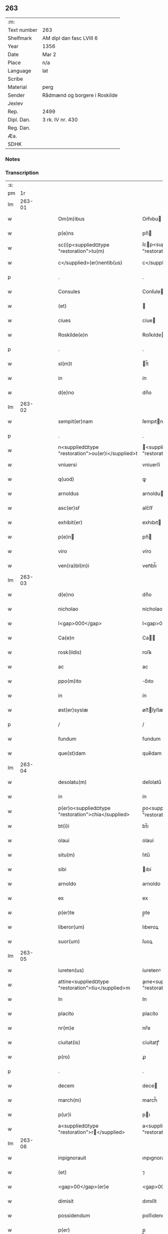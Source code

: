 ** 263
| :m:         |                               |
| Text number | 263                           |
| Shelfmark   | AM dipl dan fasc LVIII 6      |
| Year        | 1356                          |
| Date        | Mar 2                         |
| Place       | n/a                           |
| Language    | lat                           |
| Scribe      |                               |
| Material    | perg                          |
| Sender      | Rådmænd og borgere i Roskilde |
| Jexlev      |                               |
| Rep.        | 2499                          |
| Dipl. Dan.  | 3 rk. IV nr. 430              |
| Reg. Dan.   |                               |
| Æa.         |                               |
| SDHK        |                               |

*** Notes


*** Transcription
| :s: |        |   |   |   |   |                                                    |                                                   |   |   |   |   |     |   |   |   |        |
| pm  |     1r |   |   |   |   |                                                    |                                                   |   |   |   |   |     |   |   |   |        |
| lm  | 263-01 |   |   |   |   |                                                    |                                                   |   |   |   |   |     |   |   |   |        |
| w   |        |   |   |   |   | Om(m)ibus                                          | Om̅ıbu                                            |   |   |   |   | lat |   |   |   | 263-01 |
| w   |        |   |   |   |   | p(e)ns                                             | pn̅                                               |   |   |   |   | lat |   |   |   | 263-01 |
| w   |        |   |   |   |   | sc(i)p<supplied¤type "restoration">tu(m)           | ſcp<supplied¤type "restoration">tu̅               |   |   |   |   | lat |   |   |   | 263-01 |
| w   |        |   |   |   |   | c</supplied>(er)nentib(us)                         | c</supplied>nentıbꝫ                              |   |   |   |   | lat |   |   |   | 263-01 |
| p   |        |   |   |   |   | .                                                  | .                                                 |   |   |   |   | lat |   |   |   | 263-01 |
| w   |        |   |   |   |   | Consules                                           | Conſule                                          |   |   |   |   | lat |   |   |   | 263-01 |
| w   |        |   |   |   |   | (et)                                               |                                                  |   |   |   |   | lat |   |   |   | 263-01 |
| w   |        |   |   |   |   | ciues                                              | cíue                                             |   |   |   |   | lat |   |   |   | 263-01 |
| w   |        |   |   |   |   | Roskilde(e)n                                       | Roſkılde̅                                         |   |   |   |   | lat |   |   |   | 263-01 |
| p   |        |   |   |   |   | .                                                  | .                                                 |   |   |   |   | lat |   |   |   | 263-01 |
| w   |        |   |   |   |   | sl(m)t                                             | l̅t                                               |   |   |   |   | lat |   |   |   | 263-01 |
| w   |        |   |   |   |   | in                                                 | ín                                                |   |   |   |   | lat |   |   |   | 263-01 |
| w   |        |   |   |   |   | d(e)no                                             | dn̅o                                               |   |   |   |   | lat |   |   |   | 263-01 |
| lm  | 263-02 |   |   |   |   |                                                    |                                                   |   |   |   |   |     |   |   |   |        |
| w   |        |   |   |   |   | sempit(er)nam                                      | ſempıtna                                        |   |   |   |   | lat |   |   |   | 263-02 |
| p   |        |   |   |   |   | .                                                  | .                                                 |   |   |   |   | lat |   |   |   | 263-02 |
| w   |        |   |   |   |   | n<supplied¤type "restoration">ou(er)i</supplied>t  | <supplied¤type "restoration">ouı</supplied>t    |   |   |   |   | lat |   |   |   | 263-02 |
| w   |        |   |   |   |   | vniuersi                                           | vniuerſí                                          |   |   |   |   | lat |   |   |   | 263-02 |
| w   |        |   |   |   |   | q(uod)                                             | ꝙ                                                 |   |   |   |   | lat |   |   |   | 263-02 |
| w   |        |   |   |   |   | arnoldus                                           | arnoldu                                          |   |   |   |   | lat |   |   |   | 263-02 |
| w   |        |   |   |   |   | asc(er)sẜ                                          | aſc͛ſẜ                                             |   |   |   |   | lat |   |   |   | 263-02 |
| w   |        |   |   |   |   | exhibit(er)                                        | exhıbıt                                          |   |   |   |   | lat |   |   |   | 263-02 |
| w   |        |   |   |   |   | p(e)n                                             | pn̅                                               |   |   |   |   | lat |   |   |   | 263-02 |
| w   |        |   |   |   |   | viro                                               | víro                                              |   |   |   |   | lat |   |   |   | 263-02 |
| w   |        |   |   |   |   | ven(ra)bl(m)i                                      | venᷓbl̅ı                                            |   |   |   |   | lat |   |   |   | 263-02 |
| lm  | 263-03 |   |   |   |   |                                                    |                                                   |   |   |   |   |     |   |   |   |        |
| w   |        |   |   |   |   | d(e)no                                             | dn̅o                                               |   |   |   |   | lat |   |   |   | 263-03 |
| w   |        |   |   |   |   | nicholao                                           | nícholao                                          |   |   |   |   | lat |   |   |   | 263-03 |
| w   |        |   |   |   |   | I<gap>000</gap>                                    | I<gap>000</gap>                                   |   |   |   |   | lat |   |   |   | 263-03 |
| w   |        |   |   |   |   | Ca(e)n                                             | Ca̅                                               |   |   |   |   | lat |   |   |   | 263-03 |
| w   |        |   |   |   |   | rosk(ildis)                                        | roſꝃ                                              |   |   |   |   | lat |   |   |   | 263-03 |
| w   |        |   |   |   |   | ac                                                 | ac                                                |   |   |   |   | lat |   |   |   | 263-03 |
| w   |        |   |   |   |   | ppo(m)ito                                          | o̅ıto                                             |   |   |   |   | lat |   |   |   | 263-03 |
| w   |        |   |   |   |   | in                                                 | ín                                                |   |   |   |   | lat |   |   |   | 263-03 |
| w   |        |   |   |   |   | øst(er)syslæ                                       | øﬅſyſlæ                                          |   |   |   |   | lat |   |   |   | 263-03 |
| p   |        |   |   |   |   | /                                                  | /                                                 |   |   |   |   | lat |   |   |   | 263-03 |
| w   |        |   |   |   |   | fundum                                             | fundum                                            |   |   |   |   | lat |   |   |   | 263-03 |
| w   |        |   |   |   |   | que(st)dam                                         | que̅dam                                            |   |   |   |   | lat |   |   |   | 263-03 |
| lm  | 263-04 |   |   |   |   |                                                    |                                                   |   |   |   |   |     |   |   |   |        |
| w   |        |   |   |   |   | desolatu(m)                                        | deſolatu̅                                          |   |   |   |   | lat |   |   |   | 263-04 |
| w   |        |   |   |   |   | in                                                 | ín                                                |   |   |   |   | lat |   |   |   | 263-04 |
| w   |        |   |   |   |   | p(er)o<supplied¤type "restoration">chia</supplied> | p̲o<supplied¤type "restoration">chia</supplied>    |   |   |   |   | lat |   |   |   | 263-04 |
| w   |        |   |   |   |   | bt(i)i                                             | bt̅ı                                               |   |   |   |   | lat |   |   |   | 263-04 |
| w   |        |   |   |   |   | olaui                                              | olauí                                             |   |   |   |   | lat |   |   |   | 263-04 |
| w   |        |   |   |   |   | situ(m)                                            | ſıtu̅                                              |   |   |   |   | lat |   |   |   | 263-04 |
| w   |        |   |   |   |   | sibi                                               | ıbí                                              |   |   |   |   | lat |   |   |   | 263-04 |
| w   |        |   |   |   |   | arnoldo                                            | arnoldo                                           |   |   |   |   | lat |   |   |   | 263-04 |
| w   |        |   |   |   |   | ex                                                 | ex                                                |   |   |   |   | lat |   |   |   | 263-04 |
| w   |        |   |   |   |   | p(er)te                                            | p̲te                                               |   |   |   |   | lat |   |   |   | 263-04 |
| w   |        |   |   |   |   | liberor(um)                                        | lıberoꝝ                                           |   |   |   |   | lat |   |   |   | 263-04 |
| w   |        |   |   |   |   | suor(um)                                           | ſuoꝝ                                              |   |   |   |   | lat |   |   |   | 263-04 |
| lm  | 263-05 |   |   |   |   |                                                    |                                                   |   |   |   |   |     |   |   |   |        |
| w   |        |   |   |   |   | iureten(us)                                        | íuretenꝰ                                          |   |   |   |   | lat |   |   |   | 263-05 |
| w   |        |   |   |   |   | attine<supplied¤type "restoration">tiu</supplied>m | aıne<supplied¤type "restoration">tiu</supplied> |   |   |   |   | lat |   |   |   | 263-05 |
| w   |        |   |   |   |   | In                                                 | In                                                |   |   |   |   | lat |   |   |   | 263-05 |
| w   |        |   |   |   |   | placito                                            | placíto                                           |   |   |   |   | lat |   |   |   | 263-05 |
| w   |        |   |   |   |   | nr(m)e                                             | nr̅e                                               |   |   |   |   | lat |   |   |   | 263-05 |
| w   |        |   |   |   |   | ciuitat(is)                                        | ciuítatꝭ                                          |   |   |   |   | lat |   |   |   | 263-05 |
| w   |        |   |   |   |   | p(ro)                                              | ꝓ                                                 |   |   |   |   | lat |   |   |   | 263-05 |
| p   |        |   |   |   |   | .                                                  | .                                                 |   |   |   |   | lat |   |   |   | 263-05 |
| w   |        |   |   |   |   | decem                                              | dece                                             |   |   |   |   | lat |   |   |   | 263-05 |
| w   |        |   |   |   |   | march(m)                                           | march̅                                             |   |   |   |   | lat |   |   |   | 263-05 |
| w   |        |   |   |   |   | p(ur)i                                             | pı                                               |   |   |   |   | lat |   |   |   | 263-05 |
| w   |        |   |   |   |   | a<supplied¤type "restoration">r</supplied>        | a<supplied¤type "restoration">r</supplied>       |   |   |   |   | lat |   |   |   | 263-05 |
| lm  | 263-06 |   |   |   |   |                                                    |                                                   |   |   |   |   |     |   |   |   |        |
| w   |        |   |   |   |   | inpignorauit                                       | ınpıgnorauít                                      |   |   |   |   | lat |   |   |   | 263-06 |
| w   |        |   |   |   |   | (et)                                               | ⁊                                                 |   |   |   |   | lat |   |   |   | 263-06 |
| w   |        |   |   |   |   | <gap>00</gap>(er)e                                 | <gap>00</gap>e                                   |   |   |   |   | lat |   |   |   | 263-06 |
| w   |        |   |   |   |   | dimisit                                            | dımıſít                                           |   |   |   |   | lat |   |   |   | 263-06 |
| w   |        |   |   |   |   | possidendum                                        | poſſıdendu                                       |   |   |   |   | lat |   |   |   | 263-06 |
| w   |        |   |   |   |   | p(er)                                              | p̲                                                 |   |   |   |   | lat |   |   |   | 263-06 |
| w   |        |   |   |   |   | p(e)n                                             | pn̅                                               |   |   |   |   | lat |   |   |   | 263-06 |
| p   |        |   |   |   |   | .                                                  | .                                                 |   |   |   |   | lat |   |   |   | 263-06 |
| w   |        |   |   |   |   | hac                                                | hac                                               |   |   |   |   | lat |   |   |   | 263-06 |
| w   |        |   |   |   |   | (con)dic(i)oe                                      | ꝯdıc̅oe                                            |   |   |   |   | lat |   |   |   | 263-06 |
| w   |        |   |   |   |   | med<gap>000</gap>                                  | med<gap>000</gap>                                 |   |   |   |   | lat |   |   |   | 263-06 |
| lm  | 263-07 |   |   |   |   |                                                    |                                                   |   |   |   |   |     |   |   |   |        |
| w   |        |   |   |   |   | q(uod)                                             | ꝙ                                                 |   |   |   |   | lat |   |   |   | 263-07 |
| w   |        |   |   |   |   | si                                                 | ſı                                                |   |   |   |   | lat |   |   |   | 263-07 |
| w   |        |   |   |   |   | idem                                               | ıde                                              |   |   |   |   | lat |   |   |   | 263-07 |
| w   |        |   |   |   |   | arnold(us)                                         | arnoldꝰ                                           |   |   |   |   | lat |   |   |   | 263-07 |
| w   |        |   |   |   |   | ascsẜ                                             | aſcſẜ                                            |   |   |   |   | lat |   |   |   | 263-07 |
| w   |        |   |   |   |   | vel                                                | vel                                               |   |   |   |   | lat |   |   |   | 263-07 |
| w   |        |   |   |   |   | he(er)des                                          | hede                                            |   |   |   |   | lat |   |   |   | 263-07 |
| w   |        |   |   |   |   | sui                                                | ſuí                                               |   |   |   |   | lat |   |   |   | 263-07 |
| w   |        |   |   |   |   | p(m)fixum                                          | p̅fıxu                                            |   |   |   |   | lat |   |   |   | 263-07 |
| p   |        |   |   |   |   | .                                                  | .                                                 |   |   |   |   | lat |   |   |   | 263-07 |
| w   |        |   |   |   |   | fundu(m)                                           | fundu̅                                             |   |   |   |   | lat |   |   |   | 263-07 |
| w   |        |   |   |   |   | Redim(er)e                                         | Redıme                                           |   |   |   |   | lat |   |   |   | 263-07 |
| w   |        |   |   |   |   | dec(er)<gap>00</gap>                               | dec<gap>00</gap>                                 |   |   |   |   | lat |   |   |   | 263-07 |
| lm  | 263-08 |   |   |   |   |                                                    |                                                   |   |   |   |   |     |   |   |   |        |
| w   |        |   |   |   |   | edificiu(m)                                        | edıfıcıu̅                                          |   |   |   |   | lat |   |   |   | 263-08 |
| w   |        |   |   |   |   | de                                                 | de                                                |   |   |   |   | lat |   |   |   | 263-08 |
| w   |        |   |   |   |   | lapide                                             | lapıde                                            |   |   |   |   | lat |   |   |   | 263-08 |
| w   |        |   |   |   |   | (et)                                               |                                                  |   |   |   |   | lat |   |   |   | 263-08 |
| w   |        |   |   |   |   | ligno                                              | lıgno                                             |   |   |   |   | lat |   |   |   | 263-08 |
| w   |        |   |   |   |   | si                                                 | ſí                                                |   |   |   |   | lat |   |   |   | 263-08 |
| w   |        |   |   |   |   | quod                                               | quod                                              |   |   |   |   | lat |   |   |   | 263-08 |
| w   |        |   |   |   |   | in                                                 | ın                                                |   |   |   |   | lat |   |   |   | 263-08 |
| w   |        |   |   |   |   | ip(m)o                                             | ıp̅o                                               |   |   |   |   | lat |   |   |   | 263-08 |
| w   |        |   |   |   |   | (con)structu(m)                                    | ꝯﬅruu̅                                            |   |   |   |   | lat |   |   |   | 263-08 |
| w   |        |   |   |   |   | fu(er)it                                           | fuít                                             |   |   |   |   | lat |   |   |   | 263-08 |
| w   |        |   |   |   |   | redime(er)                                         | redíme                                           |   |   |   |   | lat |   |   |   | 263-08 |
| w   |        |   |   |   |   | totl(m)r                                           | totl̅r                                             |   |   |   |   | lat |   |   |   | 263-08 |
| lm  | 263-09 |   |   |   |   |                                                    |                                                   |   |   |   |   |     |   |   |   |        |
| w   |        |   |   |   |   | he(st)ant                                          | he̅ant                                             |   |   |   |   | lat |   |   |   | 263-09 |
| w   |        |   |   |   |   | p(ro)                                              | ꝓ                                                 |   |   |   |   | lat |   |   |   | 263-09 |
| w   |        |   |   |   |   | valore                                             | valoꝛe                                            |   |   |   |   | lat |   |   |   | 263-09 |
| w   |        |   |   |   |   | (con)pet(e)nti                                     | ꝯpetn̅tí                                           |   |   |   |   | lat |   |   |   | 263-09 |
| w   |        |   |   |   |   | ẜ(m)                                               | ẜͫ                                                 |   |   |   |   | lat |   |   |   | 263-09 |
| w   |        |   |   |   |   | arbit(i)ium                                        | arbítıu                                         |   |   |   |   | lat |   |   |   | 263-09 |
| w   |        |   |   |   |   | disc(er)tor(um)                                    | dıſctoꝝ                                          |   |   |   |   | lat |   |   |   | 263-09 |
| w   |        |   |   |   |   | p(i)usq(uod)                                       | puſꝙ                                             |   |   |   |   | lat |   |   |   | 263-09 |
| w   |        |   |   |   |   | p(m)notat(us)                                      | p̅notatꝰ                                           |   |   |   |   | lat |   |   |   | 263-09 |
| w   |        |   |   |   |   | fund(us)                                           | fundꝰ                                             |   |   |   |   | lat |   |   |   | 263-09 |
| lm  | 263-10 |   |   |   |   |                                                    |                                                   |   |   |   |   |     |   |   |   |        |
| w   |        |   |   |   |   | p(ro)                                              | ꝓ                                                 |   |   |   |   | lat |   |   |   | 263-10 |
| w   |        |   |   |   |   | p(m)dicta                                          | p̅dıa                                             |   |   |   |   | lat |   |   |   | 263-10 |
| w   |        |   |   |   |   | pecu(m)ia                                          | pecu̅ıa                                            |   |   |   |   | lat |   |   |   | 263-10 |
| w   |        |   |   |   |   | redimat(ur)                                        | redímat                                          |   |   |   |   | lat |   |   |   | 263-10 |
| p   |        |   |   |   |   | /                                                  | /                                                 |   |   |   |   | lat |   |   |   | 263-10 |
| w   |        |   |   |   |   | quod                                               | quod                                              |   |   |   |   | lat |   |   |   | 263-10 |
| w   |        |   |   |   |   | pub(c)(e)                                          | pubͨͤ                                               |   |   |   |   | lat |   |   |   | 263-10 |
| w   |        |   |   |   |   | p(ro)testam(ur)                                    | ꝓteﬅam                                           |   |   |   |   | lat |   |   |   | 263-10 |
| w   |        |   |   |   |   | In                                                 | In                                                |   |   |   |   | lat |   |   |   | 263-10 |
| w   |        |   |   |   |   | cui(us)                                            | ᴄuıꝰ                                              |   |   |   |   | lat |   |   |   | 263-10 |
| w   |        |   |   |   |   | rej                                                | reȷ                                               |   |   |   |   | lat |   |   |   | 263-10 |
| w   |        |   |   |   |   | testi /                                            | teﬅí /                                            |   |   |   |   | lat |   |   |   | 263-10 |
| p   |        |   |   |   |   | /                                                  | /                                                 |   |   |   |   | lat |   |   |   | 263-10 |
| lm  | 263-11 |   |   |   |   |                                                    |                                                   |   |   |   |   |     |   |   |   |        |
| w   |        |   |   |   |   | mo(m)iu                                            | mo̅ıu                                              |   |   |   |   | lat |   |   |   | 263-11 |
| w   |        |   |   |   |   | sigillu(m)                                         | ſıgıllu̅                                           |   |   |   |   | lat |   |   |   | 263-11 |
| w   |        |   |   |   |   | nr(m)e                                             | nr̅e                                               |   |   |   |   | lat |   |   |   | 263-11 |
| w   |        |   |   |   |   | Ciui(t)(is)                                        | Cíuıͭꝭ                                             |   |   |   |   | lat |   |   |   | 263-11 |
| w   |        |   |   |   |   | p(e)ntib(us)                                       | pn̅tıbꝫ                                            |   |   |   |   | lat |   |   |   | 263-11 |
| w   |        |   |   |   |   | est                                                | eﬅ                                                |   |   |   |   | lat |   |   |   | 263-11 |
| w   |        |   |   |   |   | appensum                                           | aenſu                                           |   |   |   |   | lat |   |   |   | 263-11 |
| p   |        |   |   |   |   | .                                                  | .                                                 |   |   |   |   | lat |   |   |   | 263-11 |
| w   |        |   |   |   |   | datu(m)                                            | datu̅                                              |   |   |   |   | lat |   |   |   | 263-11 |
| w   |        |   |   |   |   | Anno                                               | nno                                              |   |   |   |   | lat |   |   |   | 263-11 |
| p   |        |   |   |   |   | /                                                  | /                                                 |   |   |   |   | lat |   |   |   | 263-11 |
| w   |        |   |   |   |   | d(omi)ni                                           | dn̅ı                                               |   |   |   |   | lat |   |   |   | 263-11 |
| p   |        |   |   |   |   | /                                                  | /                                                 |   |   |   |   | lat |   |   |   | 263-11 |
| lm  | 263-12 |   |   |   |   |                                                    |                                                   |   |   |   |   |     |   |   |   |        |
| w   |        |   |   |   |   | mill(m)io.                                         | ıll̅ıo.                                           |   |   |   |   | lat |   |   |   | 263-12 |
| w   |        |   |   |   |   | ccc(o).                                            | cccͦ.                                              |   |   |   |   | lat |   |   |   | 263-12 |
| w   |        |   |   |   |   | lvi(o).                                            | lỽıͦ.                                              |   |   |   |   | lat |   |   |   | 263-12 |
| w   |        |   |   |   |   | fr(ra)                                             | fr                                               |   |   |   |   | lat |   |   |   | 263-12 |
| w   |        |   |   |   |   | q(ua)rta                                           | qrta                                             |   |   |   |   | lat |   |   |   | 263-12 |
| w   |        |   |   |   |   | p(ro)x(ra)                                         | ꝓxᷓ                                                |   |   |   |   | lat |   |   |   | 263-12 |
| w   |        |   |   |   |   | a(e)n                                              | an̅                                                |   |   |   |   | lat |   |   |   | 263-12 |
| w   |        |   |   |   |   | carnisp(i)uium./                                   | carnıſpuíu./                                    |   |   |   |   | lat |   |   |   | 263-12 |
| p   |        |   |   |   |   | /                                                  | /                                                 |   |   |   |   | lat |   |   |   | 263-12 |
| lm  | 263-13 |   |   |   |   |                                                    |                                                   |   |   |   |   |     |   |   |   |        |
| w   |        |   |   |   |   | [3-04-430]                                         | [3-04-430]                                        |   |   |   |   | lat |   |   |   | 263-13 |
| :e: |        |   |   |   |   |                                                    |                                                   |   |   |   |   |     |   |   |   |        |
